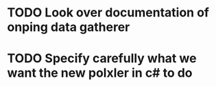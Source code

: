 
* TODO Look over documentation of onping data gatherer

* TODO Specify carefully what we want the new polxler in c# to do 
